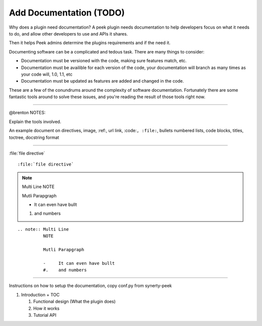 .. _learn_plugin_development_add_docs:

========================
Add Documentation (TODO)
========================

Why does a plugin need documentation? A peek plugin needs documentation to help
developers focus on what it needs to do, and allow other developers to use and APIs it
shares.

Then it helps Peek admins determine the plugins requirements and if the need it.

Documenting software can be a complicated and tedous task. There are many things to
consider:

*   Documentation must be versioned with the code, making sure features match, etc.

*   Documentation must be availible for each version of the code, your documentation
    will branch as many times as your code will, 1.0, 1.1, etc

*   Documentation must be updated as features are added and changed in the code.

These are a few of the conundrums around the complexity of software documentation.
Fortunately there are some fantastic tools around to solve these issues, and you're
reading the result of those tools right now.

----------------

@brenton NOTES:

Explain the tools involved.


An example document on directives, image, :ref:, url link, :code:``, :file:``, bullets
numbered lists, code blocks, titles, toctree, docstring format

----

:file:`file directive` ::

    :file:`file directive`

.. note:: Multi
          Line
          NOTE

          Mutli Parapgraph

          -     It can even have bullt

          #.    and numbers

::

    .. note:: Multi Line
              NOTE

              Mutli Parapgraph

              -     It can even have bullt
              #.    and numbers

----


Instructions on how to setup the documentation, copy conf.py from synerty-peek

#.  Introduction + TOC

    #.  Functional design (What the plugin does)

    #.  How it works

    #.  Tutorial API

